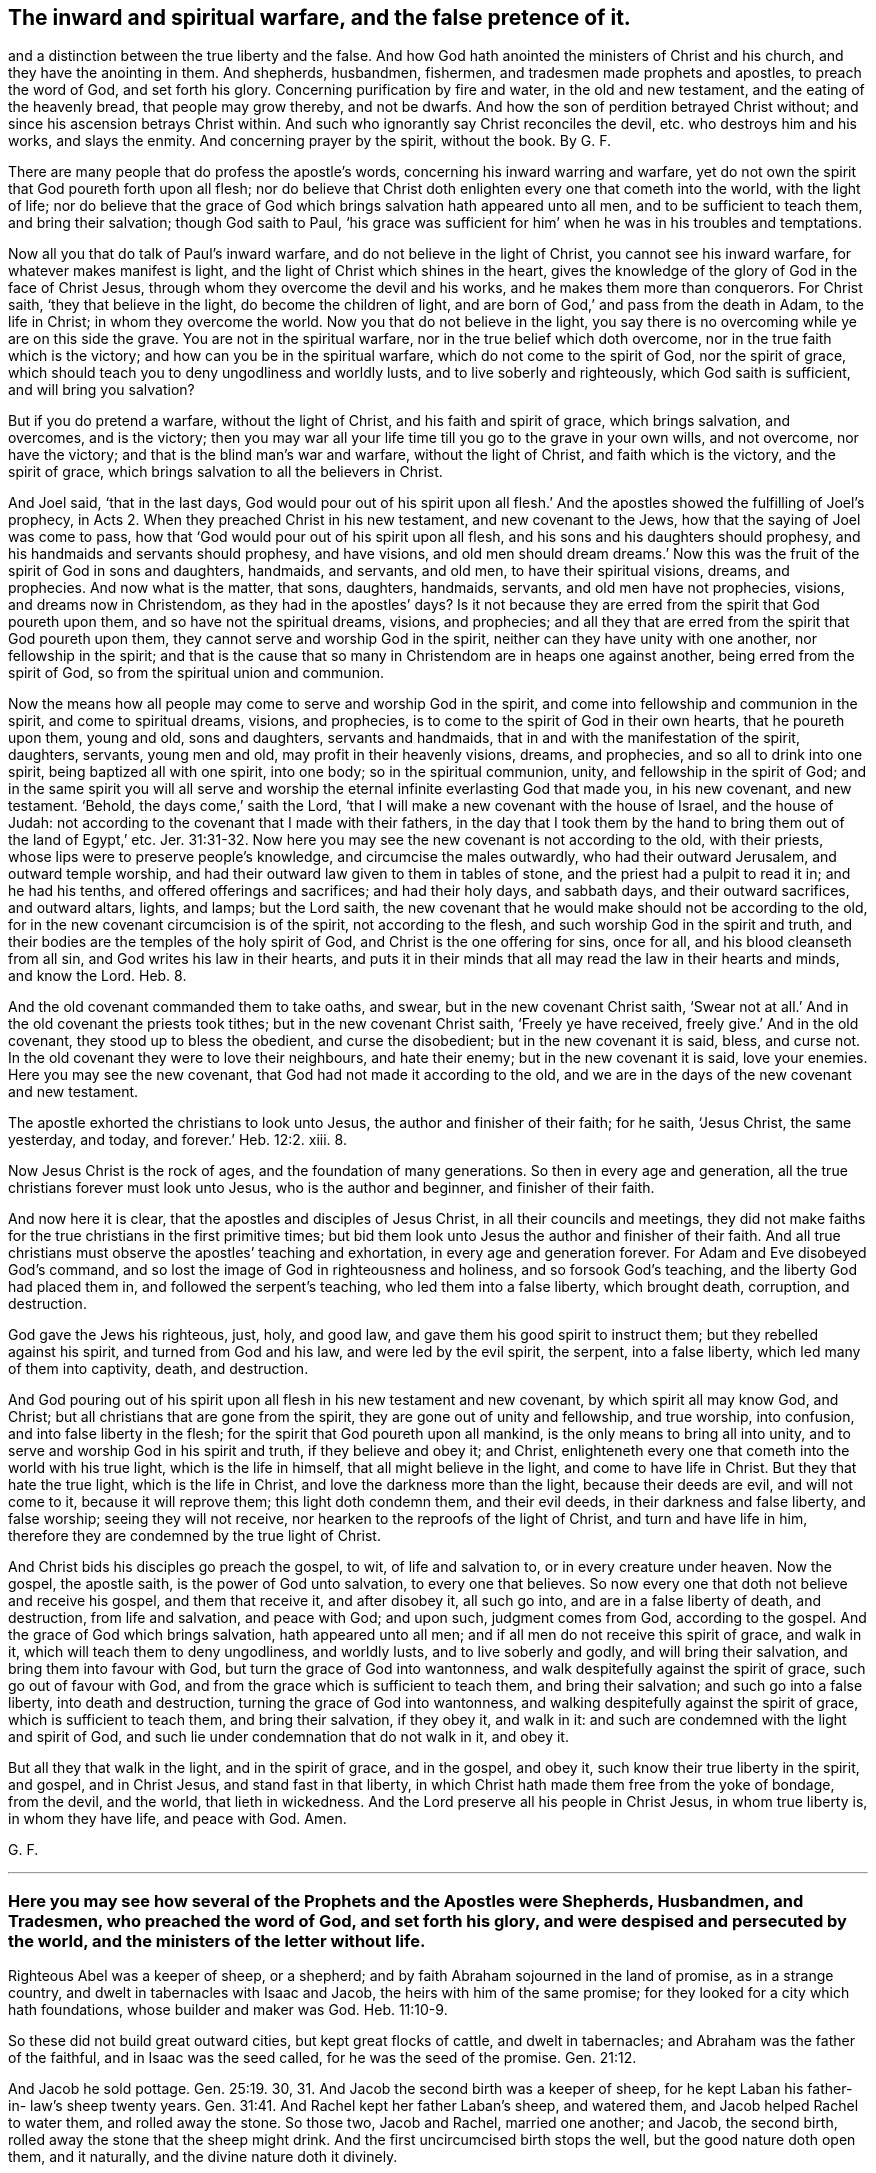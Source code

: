 == The inward and spiritual warfare, and the false pretence of it.
and a distinction between the true liberty and the false.
And how God hath anointed the ministers of Christ and his church,
and they have the anointing in them.
And shepherds, husbandmen, fishermen, and tradesmen made prophets and apostles,
to preach the word of God, and set forth his glory.
Concerning purification by fire and water, in the old and new testament,
and the eating of the heavenly bread, that people may grow thereby, and not be dwarfs.
And how the son of perdition betrayed Christ without;
and since his ascension betrays Christ within.
And such who ignorantly say Christ reconciles the devil,
etc. who destroys him and his works, and slays the enmity.
And concerning prayer by the spirit, without the book.
By G. F.

There are many people that do profess the apostle`'s words,
concerning his inward warring and warfare,
yet do not own the spirit that God poureth forth upon all flesh;
nor do believe that Christ doth enlighten every one that cometh into the world,
with the light of life;
nor do believe that the grace of God which brings salvation hath appeared unto all men,
and to be sufficient to teach them, and bring their salvation; though God saith to Paul,
'`his grace was sufficient for him`' when he was in his troubles and temptations.

Now all you that do talk of Paul`'s inward warfare,
and do not believe in the light of Christ, you cannot see his inward warfare,
for whatever makes manifest is light, and the light of Christ which shines in the heart,
gives the knowledge of the glory of God in the face of Christ Jesus,
through whom they overcome the devil and his works,
and he makes them more than conquerors.
For Christ saith, '`they that believe in the light, do become the children of light,
and are born of God,`' and pass from the death in Adam, to the life in Christ;
in whom they overcome the world.
Now you that do not believe in the light,
you say there is no overcoming while ye are on this side the grave.
You are not in the spiritual warfare, nor in the true belief which doth overcome,
nor in the true faith which is the victory; and how can you be in the spiritual warfare,
which do not come to the spirit of God, nor the spirit of grace,
which should teach you to deny ungodliness and worldly lusts,
and to live soberly and righteously, which God saith is sufficient,
and will bring you salvation?

But if you do pretend a warfare, without the light of Christ,
and his faith and spirit of grace, which brings salvation, and overcomes,
and is the victory;
then you may war all your life time till you go to the grave in your own wills,
and not overcome, nor have the victory; and that is the blind man`'s war and warfare,
without the light of Christ, and faith which is the victory, and the spirit of grace,
which brings salvation to all the believers in Christ.

And Joel said, '`that in the last days,
God would pour out of his spirit upon all flesh.`' And the
apostles showed the fulfilling of Joel`'s prophecy,
in Acts 2. When they preached Christ in his new testament, and new covenant to the Jews,
how that the saying of Joel was come to pass,
how that '`God would pour out of his spirit upon all flesh,
and his sons and his daughters should prophesy,
and his handmaids and servants should prophesy, and have visions,
and old men should dream dreams.`' Now this was the
fruit of the spirit of God in sons and daughters,
handmaids, and servants, and old men, to have their spiritual visions, dreams,
and prophecies.
And now what is the matter, that sons, daughters, handmaids, servants,
and old men have not prophecies, visions, and dreams now in Christendom,
as they had in the apostles`' days?
Is it not because they are erred from the spirit that God poureth upon them,
and so have not the spiritual dreams, visions, and prophecies;
and all they that are erred from the spirit that God poureth upon them,
they cannot serve and worship God in the spirit,
neither can they have unity with one another, nor fellowship in the spirit;
and that is the cause that so many in Christendom are in heaps one against another,
being erred from the spirit of God, so from the spiritual union and communion.

Now the means how all people may come to serve and worship God in the spirit,
and come into fellowship and communion in the spirit, and come to spiritual dreams,
visions, and prophecies, is to come to the spirit of God in their own hearts,
that he poureth upon them, young and old, sons and daughters, servants and handmaids,
that in and with the manifestation of the spirit, daughters, servants, young men and old,
may profit in their heavenly visions, dreams, and prophecies,
and so all to drink into one spirit, being baptized all with one spirit, into one body;
so in the spiritual communion, unity, and fellowship in the spirit of God;
and in the same spirit you will all serve and worship
the eternal infinite everlasting God that made you,
in his new covenant, and new testament.
'`Behold, the days come,`' saith the Lord,
'`that I will make a new covenant with the house of Israel, and the house of Judah:
not according to the covenant that I made with their fathers,
in the day that I took them by the hand to bring them out of the land of Egypt,`' etc. Jer. 31:31-32.
Now here you may see the new covenant is not according to the old,
with their priests, whose lips were to preserve people`'s knowledge,
and circumcise the males outwardly, who had their outward Jerusalem,
and outward temple worship, and had their outward law given to them in tables of stone,
and the priest had a pulpit to read it in; and he had his tenths,
and offered offerings and sacrifices; and had their holy days, and sabbath days,
and their outward sacrifices, and outward altars, lights, and lamps; but the Lord saith,
the new covenant that he would make should not be according to the old,
for in the new covenant circumcision is of the spirit, not according to the flesh,
and such worship God in the spirit and truth,
and their bodies are the temples of the holy spirit of God,
and Christ is the one offering for sins, once for all,
and his blood cleanseth from all sin, and God writes his law in their hearts,
and puts it in their minds that all may read the law in their hearts and minds,
and know the Lord.
Heb. 8.

And the old covenant commanded them to take oaths, and swear,
but in the new covenant Christ saith,
'`Swear not at all.`' And in the old covenant the priests took tithes;
but in the new covenant Christ saith, '`Freely ye have received,
freely give.`' And in the old covenant, they stood up to bless the obedient,
and curse the disobedient; but in the new covenant it is said, bless, and curse not.
In the old covenant they were to love their neighbours, and hate their enemy;
but in the new covenant it is said, love your enemies.
Here you may see the new covenant, that God had not made it according to the old,
and we are in the days of the new covenant and new testament.

The apostle exhorted the christians to look unto Jesus,
the author and finisher of their faith; for he saith, '`Jesus Christ, the same yesterday,
and today, and forever.`' Heb. 12:2. xiii.
8.

Now Jesus Christ is the rock of ages, and the foundation of many generations.
So then in every age and generation,
all the true christians forever must look unto Jesus, who is the author and beginner,
and finisher of their faith.

And now here it is clear, that the apostles and disciples of Jesus Christ,
in all their councils and meetings,
they did not make faiths for the true christians in the first primitive times;
but bid them look unto Jesus the author and finisher of their faith.
And all true christians must observe the apostles`' teaching and exhortation,
in every age and generation forever.
For Adam and Eve disobeyed God`'s command,
and so lost the image of God in righteousness and holiness,
and so forsook God`'s teaching, and the liberty God had placed them in,
and followed the serpent`'s teaching, who led them into a false liberty,
which brought death, corruption, and destruction.

God gave the Jews his righteous, just, holy, and good law,
and gave them his good spirit to instruct them; but they rebelled against his spirit,
and turned from God and his law, and were led by the evil spirit, the serpent,
into a false liberty, which led many of them into captivity, death, and destruction.

And God pouring out of his spirit upon all flesh in his new testament and new covenant,
by which spirit all may know God, and Christ;
but all christians that are gone from the spirit,
they are gone out of unity and fellowship, and true worship, into confusion,
and into false liberty in the flesh; for the spirit that God poureth upon all mankind,
is the only means to bring all into unity,
and to serve and worship God in his spirit and truth, if they believe and obey it;
and Christ, enlighteneth every one that cometh into the world with his true light,
which is the life in himself, that all might believe in the light,
and come to have life in Christ.
But they that hate the true light, which is the life in Christ,
and love the darkness more than the light, because their deeds are evil,
and will not come to it, because it will reprove them; this light doth condemn them,
and their evil deeds, in their darkness and false liberty, and false worship;
seeing they will not receive, nor hearken to the reproofs of the light of Christ,
and turn and have life in him, therefore they are condemned by the true light of Christ.

And Christ bids his disciples go preach the gospel, to wit, of life and salvation to,
or in every creature under heaven.
Now the gospel, the apostle saith, is the power of God unto salvation,
to every one that believes.
So now every one that doth not believe and receive his gospel, and them that receive it,
and after disobey it, all such go into, and are in a false liberty of death,
and destruction, from life and salvation, and peace with God; and upon such,
judgment comes from God, according to the gospel.
And the grace of God which brings salvation, hath appeared unto all men;
and if all men do not receive this spirit of grace, and walk in it,
which will teach them to deny ungodliness, and worldly lusts,
and to live soberly and godly, and will bring their salvation,
and bring them into favour with God, but turn the grace of God into wantonness,
and walk despitefully against the spirit of grace, such go out of favour with God,
and from the grace which is sufficient to teach them, and bring their salvation;
and such go into a false liberty, into death and destruction,
turning the grace of God into wantonness,
and walking despitefully against the spirit of grace, which is sufficient to teach them,
and bring their salvation, if they obey it, and walk in it:
and such are condemned with the light and spirit of God,
and such lie under condemnation that do not walk in it, and obey it.

But all they that walk in the light, and in the spirit of grace, and in the gospel,
and obey it, such know their true liberty in the spirit, and gospel, and in Christ Jesus,
and stand fast in that liberty,
in which Christ hath made them free from the yoke of bondage, from the devil,
and the world, that lieth in wickedness.
And the Lord preserve all his people in Christ Jesus, in whom true liberty is,
in whom they have life, and peace with God.
Amen.

G+++.+++ F.

[.asterism]
'''

=== Here you may see how several of the Prophets and the Apostles were Shepherds, Husbandmen, and Tradesmen, who preached the word of God, and set forth his glory, and were despised and persecuted by the world, and the ministers of the letter without life.

Righteous Abel was a keeper of sheep, or a shepherd;
and by faith Abraham sojourned in the land of promise, as in a strange country,
and dwelt in tabernacles with Isaac and Jacob, the heirs with him of the same promise;
for they looked for a city which hath foundations, whose builder and maker was God. Heb. 11:10-9.

So these did not build great outward cities, but kept great flocks of cattle,
and dwelt in tabernacles; and Abraham was the father of the faithful,
and in Isaac was the seed called, for he was the seed of the promise. Gen. 21:12.

And Jacob he sold pottage. Gen. 25:19.
30, 31. And Jacob the second birth was a keeper of sheep,
for he kept Laban his father-in- law`'s sheep twenty years. Gen. 31:41.
And Rachel kept her father Laban`'s sheep, and watered them,
and Jacob helped Rachel to water them, and rolled away the stone.
So those two, Jacob and Rachel, married one another; and Jacob, the second birth,
rolled away the stone that the sheep might drink.
And the first uncircumcised birth stops the well, but the good nature doth open them,
and it naturally, and the divine nature doth it divinely.

And when Moses was full forty years old,
he fled from Pharaoh into the land of Midian to Jethro.
And Jethro had seven daughters, and they came and drew water,
and filled the troughs to water their father`'s sheep; and Moses sat at the well,
and the shepherds came and drove them away, but Moses stood up and helped them,
and watered their flock.
And Jethro sent for Moses, and he went to him, and married Zipporah, Jethro`'s daughter,
and kept his sheep.
And when forty years were expired,
the Lord appeared to Moses in the wilderness of Mount Sinai and Horeb,
in a flame of fire in a bush. Acts 7:23.
30. Ex. 2:13. and iii.
2+++.+++ So Moses kept sheep forty years,
for he was forty years old when he departed out of Egypt, and fled from Pharaoh;
and he was eighty years old when he left Jethro his father-in-law,
and when he came into Egypt to speak to Pharaoh,
to let the children of Israel go out of Egypt, to worship and serve the Lord.
And Moses was forty years keeping the Lord`'s people,
the children of Israel in the wilderness, and he was forty years Jethro`'s shepherd,
keeping and watering the sheep of his father-in-law;
and forty years the Lord`'s shepherd, keeping of his people, and watering them,
as before.
And David was a shepherd, and kept his father`'s sheep in the wilderness.
And the Lord called him from keeping and feeding of outward sheep,
to feed his people the children of Israel. 2 Sam. 7:8.
And thus saith the Lord of hosts, '`I took thee from the sheep-cotes,
from following the sheep,
to be ruler over my people Israel.`' And as the Lord
called Jacob from keeping Laban`'s sheep;
so the Lord called Moses from keeping of Jethro`'s sheep, to feed and keep his sheep,
and his people.

And Elisha was a ploughman, and when he was ploughing with his servants,
and his twelve yoke of oxen, he forsook them, and obeyed the Lord,
when he called him to be his spiritual ploughman,
to plough up the fallow ground of their hearts. 1 Kings 19:19.
And Amos said, '`I was an herdsman, and a gatherer of sycamore fruit,
or wild figs; and the Lord took me as I followed the flock; and the Lord said unto me,
go and prophesy unto my people Israel.`' Amos 7:14-15.

And the words of Amos, who was among the herdsmen of Tekoah,
which he saw concerning Israel, were, '`The Lord will roar from Zion,
and utter his voice from Jerusalem;
and the habitations of the shepherds shall mourn.`' Amos 1:1-2.
And you may read the book of Amos,
and see how the Lord caused him to declare many dreadful prophecies,
not only to the Jews, but to other countries and nations.
So the Lord made him his herdsman, and to gather his fruit, and to watch over his people.

And as Jesus was walking by the sea of Galilee, he saw Peter, and Andrew his brother,
casting a net into the sea, for they were fishers, '`And he said unto them, Follow me,
and I will make you fishers of men;
and they straightway left their nets and followed him.
And going on from thence, he saw James and John, two sons of Zebedee,
in a ship with their father, mending their nets, and Jesus called them,
and they immediately left their ship and their father with their hired servants,
and followed Jesus.`' Matt. 4:18-21. Mark 1:16-20.

And Christ did make these fishers of men, and they did fish them out of the great sea,
the world; and sometimes they did drag out of the sea of the world,
some thousands at a time; as you may see about three thousand was converted at one time,
in Acts 2:41. Though the Jews, priests, rulers, and elders,
did with all their power and might, keep men in their sea, howbeit,
the number of them that did believe, and heard the word, were about five thousand men. Acts 4:4-5.

And Christ said, '`that the kingdom of heaven is like a net cast into the sea,
and gathered of every kind, which when it was full, they drew to the shore, and sat down,
and gathered the good into vessels, but cast the bad away.`' Matt. 13:47-48.

And do not you read of Simon Magus, Acts 9:10 to the 21st; and Ananias and Sapphira, Acts 5:1.
and Nicholas,
Acts 6. And were not these drawn out of the sea and then after cast away.
But what a glorious work they did, that Christ made fishers of men,
and gave them a net that would hold and never want mending-- his power;
for they were to preach the gospel to all nations, and to every creature.
So their net, the power of God, would reach over the sea, the whole world,
to gather the good, and cast away the bad.

The apostle Paul met with Aquila and Priscilla at Corinth,
and because Paul was of the same craft, he abode with them and wrought,
for by their occupation they were tent makers. Acts 18:1-3.

But did not Paul bring many to the grace and truth, and power,
and spirit of God in their hearts; who turned them from darkness,
to the light of the gospel of Christ; and from the power of Satan to God;
and so brought them to the inward tent and pavillion, where dwelleth the grace, truth,
spirit, and light of Christ, by which they receive him to rule in their hearts by faith.

'`And the Jews said of Christ, whence hath this man this wisdom, and these mighty works?
is not this the carpenter`'s son, and is not his mother called Mary,
and his brethren James and Joses, Simon and Judas, and his sisters,
are they not all with us?
Whence then hath this man all these things?`' Matt. 13:54-56.

And again, the Jews said, '`Is not this the carpenter, the son of Mary,
the brother of James and Joses, and of Judas and Simon; and are not his sisters with us?
and the Jews were offended at Christ Jesus.`' Mark 6:2-3.

'`And the Jews marvelled, saying, how knoweth this man letters, having never learned?
And Jesus said unto them, my doctrine is not mine, but his that sent me.`' John 7:15.

Here you may see, that the professing Jews called Christ the carpenter,
and the carpenter`'s son.
But Christ doth build up the fallen state of Adam and Eve,
who fell from the righteousness, and holiness, the image of God that he made them in.
Christ doth renew them up in the image of God again in righteousness and holiness;
and so are built up a spiritual house, and Christ a son is over his house.
'`And so he shall build the old waste places;
thou shalt raise up the foundations of many generations,
and thou shalt be called the repairer of the breach,
the restorer of the paths to dwell in.`' Isaiah 58:12.

Moses said, '`I have led you forty years in the wilderness,
your clothes are not waxen old upon you,
and thy shoes are not waxen old upon thy foot.`' Duet. 29:5.

And it was said to the tribe of Asher, '`Thy shoes shall be as iron and brass,
as thy days, so should thy strength be.`' Duet. 33:23-24.

Now this was the condition of the children in the wilderness,
in the old covenant and testament; their outward clothes and shoes did not wax old.
And here you may see that Moses did lead God`'s flock, his people forty years.

And now in the new covenant and testament, all the children of light,
have the light of life, and walk in the same, and are led by Christ;
their '`feet are shod with the preparation of the gospel
of peace,`' which '`gospel is the power of God unto salvation,
unto every one that believes.`' Eph. 6:15. and Rom. 1:16.

And they are shod with the gospel, the power of God; the power of God will never wax old;
shoeing with brass, iron, or leather, that will wax old, and wear away;
and to be clothed with the fine linen, the righteousness of Christ,
that clothing will never wax old.
Song. 1 say, many have been shod with the gospel, the power of God, in this age,
and their feet hath not slipped,
but have gone over the rocks in foul and stormy weather
being shod with that which will abide all weathers,
and all rough and thorny places; for the gospel is over all,
and they that are shod with it stand sure.

Here you may see what men they were in the eyes of the world,
that exalted the glory of the Lord, and spread his name and truth abroad;
and many others might be instanced in the scriptures.

In the temple of the Lord, every one doth speak of his glory. Ps. 29:9.
And therefore keep in the temple,
knowing that your bodies are the temples of the holy ghost.

'`By faith, Noah being warned of God, of things not seen as yet, moved with fear,
prepared an ark to the saving of his house, by the which he condemned the world,
and became heir of the righteousness,
which is by faith,`' and was not Noah a husbandman?

G+++.+++ F.

[.asterism]
'''

=== Here you may see all was to be purified by fire and water before it went into the camp of God, in the old testament; and all must be purified by the baptism of the holy ghost, and by fire, and the circumcision of the spirit; and washed by the water of the word, and made clean, before they go into the kingdom of our God, and heavenly Jerusalem.

The Jews in the old covenant and testament, when they went to war,
this was the ordinance and law of God to them, whatsoever they took in the wars,
whether it was gold, silver, brass, iron, tin, or lead, that would abide the fire,
they were to make it go through the fire,
and to be purified with the water of separation; and all that which abideth not the fire,
they were to make it go through the water; and they were to purify all the raiment,
and all that is made of skins, and all works of goats`' hair,
and all that was made with wood, and they were to wash their clothes,
and on the seventh day to be clean, and afterwards they were to go into the camp.

So you may see all things were to be purified by fire and water,
and that which would not abide the fire, was to go through the water;
and they were to wash their own clothes, and purify themselves seven days;
the perfection of days were to pass over them before they came into the camp.
And they were to purify the captives they took prisoners,
before they brought them into the camp; so that nothing was to go into the Lord`'s camp,
but what was clean, purified by fire or water.
And the warriors were to purify themselves before they went into the Lord`'s camp,
as you may see in Num. 31.

And Christ in his new testament, saith, '`that all must be born again of the spirit,
before they can see the kingdom of God, or enter into it,`' as in John 3.

And Christ, he baptizeth with the holy ghost, and with fire, whose fan is in his hand,
and he will thoroughly purge his floor, and gather his wheat into his garners;
but will burn up the chaff with unquenchable fire, as in Matt. 3:11-12.

Here you may see the chaff comes not into God`'s garner, but must be burnt up,
and no unclean thing enters into the kingdom of God, as you may see in the Revelations.

And though the gates of heavenly Jerusalem are not shut at all by day,
for there is no night there,
'`there shall in nowise enter into it any thing that defileth,
neither whosoever worketh abomination, or maketh a lie.`'
Rev. 21:27. and 22:14-15.

So here you may see all must be purified by the spirit, and by the heavenly fire,
and washed by the water of the word,
before they come into the city of new and heavenly Jerusalem, or the kingdom of God,
and walk in the light; and they must go through the baptism of fire and the holy ghost,
and the washing of the water of the word, before they come into heavenly Jerusalem,
and the kingdom of God, as before.
And they that are married to the Lamb, which are his wife, his church,
'`shall be arrayed in fine linen, clean and white,
for the fine linen is the righteousness of the saints;
and the armies which were in heaven, and followed Christ upon white horses,
were clothed with fine linen white and clean.`' Rev. 19:7-8. 14.

So as is said before, all must be washed, and clean, and purified,
and circumcised with the spirit, and baptized with the holy ghost, and with fire,
before they come into heavenly Jerusalem, and the kingdom of God.

The Lord saith,
'`a dwarf shall not come nigh to offer the offerings of
the Lord made by fire;`' he might eat the bread of his God,
as in Lev. 21.

Therefore, you that profess the new testament grow in the truth,
and feed upon the bread from heaven; take heed you be not dwarfs,
but live and walk in the spirit of God,
that you may be kept by the spirit without blemish, and that you may grow in grace,
and faith;
that you may be a royal priesthood to offer up spiritual sacrifices acceptable to God,
by Jesus Christ, as in 1 Pet. 2:5. 9. and that you may not be dwarfs,
but eat of the heavenly bread,
and grow that you may offer the spiritual sacrifice as before.

[.asterism]
'''

=== Concerning the ministers of Christ, and his church, and the testimony of them.
How God hath anointed the ministers of Christ, and his church,
and they have the anointing in them.

Now he who establishes the ministers of Christ, and his church in Christ,
and hath anointed them, is God.
Now here you may see Christ`'s ministers God hath anointed.
And the apostle saith, '`who hath also sealed us,
and given us the earnest of his spirit in our hearts.`'
Here you may see God seals his people,
his ministers, and his church, and gives them the earnest of his spirit in their hearts,
and anoints them, and establishes them in Christ Jesus. 2 Cor. 1:21-22.

Now concerning the son of God, the Lord saith, '`Thou hast loved righteousness,
and hated iniquity, therefore God, even thy God,
hath anointed thee with the oil of gladness, above thy fellows.`' Heb. 1:9.

Here you may see Christ`'s ministers and his church are anointed,
and they have the anointing abiding in them; and they need no man to teach them,
but as the same anointing teacheth them of all things, etc. 1 John 2:27.

But God hath anointed Christ with the oil of gladness above his fellows,
who brings many sons unto glory; '`for both he that sanctifieth,
and they that are sanctified are all of one;
for which cause Christ is not ashamed to call them brethren.`' Heb. 2:10-11.

And Christ maketh his '`able ministers of the new testament, not of the letter,
but of the spirit; for the letter killeth,
but the spirit gives life.`' 2 Cor. 3:8. '`And he that soweth to the spirit,
shall of the spirit reap life everlasting.`' Gal. 6:8.

Here you may see what Christ`'s ministers sow to, and what they reap;
'`for Christ when he ascended on high, he led captivity captive, and gave gifts unto men;
and he that descended is the same also that ascended up far above all heavens,
that he might fill all things.
And he gave some apostles, some prophets, some evangelists,
and some pastors and teachers.`' These gifts of Christ to them,
were and are '`for the perfecting of the saints; for the work of the ministry;
for the edifying the body of Christ, until we all come into the unity of the faith,
and knowledge of the son of God, and unto a perfect man,
and unto the measure of the stature of the fulness of Christ.`'
And this was the work of the ministry of Christ,
and so brought them into the '`unity of the spirit,
in the bond of peace.`' '`There is one body, and one spirit,
even as you are called children into one hope of your calling;`' and this hope is,
Christ in you the hope of glory, whom the ministers of Christ preach,
'`warning every man, and teaching every man in all wisdom,
that they may present every man perfect in Christ Jesus.`' And
the ministers of Christ brought the church of Christ to '`one Lord,
one faith, and one baptism, and unto one God, and Father of all, who is above all,
and through all,
and in you all.`' Eph. 4. from 3 to 14. Col. 1:28. And the apostle saith,
'`If any man be in Christ Jesus, he is a new creature, old things are past away,
behold all things are become new; and all things are of God,
who hath reconciled us unto himself by Jesus Christ,
and hath given us the ministry of reconciliation.`'

Mark, the ministers of Christ have the ministry of reconciliation given to them,
to reconcile people to God through Christ.
And now let all the ministers of Christ consider,
how many they have brought to the unity of the faith,
and the knowledge of the son of God,
unto the measure of the stature of the fulness of Christ;
and how many they have presented perfect in Christ Jesus;
and with the gift of the ministry of reconciliation,
how many they have reconciled to God through Jesus Christ.

And the apostle saith, that '`God was in Christ reconciling the world unto himself,
etc. not imputing their transgressions unto them.`' And again,
Christ '`having made peace through the blood of his cross,
by him to reconcile all things unto himself; by Christ, I say,
whether they be things in the earth, or things in heaven; and he hath put in us,
or committed unto us, the word of reconciliation.
Now then, we the ministers of Christ are ambassadors for Christ,
as though God did beseech you by us, we pray you in Christ`'s stead,
be ye reconciled to God.`' 2 Cor. 5:17 to the end. Col. 1:20.

Now here you may see the ministers of Christ have
the word of reconciliation committed to them,
to reconcile people to God and Christ; for the apostle saith to the church of Christ,
the Colossians, '`You that were sometimes alienated, and enemies in your minds,
by wicked works,
yet now hath he reconciled.`' Col. 1:21. Therefore let all the ministers of Christ
consider how many they have reconciled to God by the word of reconciliation.

And the apostle saith to the church of Christ, '`The word is nigh thee,
even in thy mouth and in thy heart; and this is the word of faith which we preach.
If that thou confess with thy mouth the Lord Jesus Christ,
and believe in thy heart that God hath raised him from the dead, thou shalt be saved;
for with the heart man believeth unto righteousness,
and with the mouth confession is made unto salvation.`' Rom. 10:10-9.

And again the apostle saith, '`Wherefore God hath also highly exalted Christ,
and given him a name which is above every name;
that at the name of Jesus every knee should bow, of things in heaven,
and things in the earth, and things under the earth;
and that every tongue should confess that Jesus Christ is Lord,
to the glory of God the Father.`' Phil. 2:10-9.

Now here you may see all are to be subject to Christ`'s power,
and that every tongue shall confess that Jesus is Lord, to the glory of God the Father;
though they are not ministers and apostles, etc. yet they are confessors,
for with the heart man believes unto righteousness,
and with the mouth confession is made unto salvation,
and the word of faith being in their mouths and hearts,
that with the heart they may believe, and with the mouth confess.
And this is the word if they will hear it and obey it,
and that will reconcile them to God.

Now friends, if the Lord hath counted you faithful, and put you into his ministry,
seek to perform and fulfill it, and not neglect the gift that is given you;
and be good examples of the believers in word, in conversation, in charity, in spirit,
in faith, in purity; and always be ready to preach the word, and be instant in season,
and out of season.
He that observes the wind or storms, will not sow the seed;
and he that regards the clouds will not reap. Ecc. 11:4.
But the word of the Lord must be preached in season and out of season,
as in 2 Tim. 4:2. And the apostle saith to Timothy, '`I put thee in remembrance,
that thou stir up the gift of God which is in thee.`' 2 Tim. 1:6.
Which indeed there is need enough now to put many in remembrance,
and to stir up the gift of God in them, and to fight the good fight of faith,
and to lay hold of eternal life, whereunto they are called;
and to follow after righteousness, godliness, faith, love, and meekness.

And the apostle saith, that the holy ghost witnesses in every city; saying,
'`That bonds and afflictions abode him, and waited for him,
but none of these things moved him; neither counted he his life dear unto himself,
so that he might finish his course with joy;
and the ministry which he received of the Lord Jesus Christ,
to testify the gospel of the grace of God.`' Acts 20:24. You may see
the apostle had received his ministry from the Lord Jesus Christ.
And what a resolution was in him to finish it,
though bonds and afflictions waited upon him.
He did not mind the storms and winds of persecution;
and he exhorted others to take heed of the ministry
which they had received from the Lord to fulfill it;
and did exhort all to let their speech be always with grace, seasoned with salt,
that they may know how to answer every man,
commending themselves to every man`'s conscience in the sight of God.

And Peter saith in his General Epistle to the church of Christ,
'`As every man hath received the gift, even so minister the same to another,
as good stewards of the manifold graces of God.
If any man speak, let him speak as the oracles of God; if any man minister,
let him do it as of the ability which God giveth,
that God in all things may be glorified through Jesus Christ.`' 1 Pet. 4:10-11.

So here you may see the ministry is not limited to one sort of people, or to a tribe.
But '`as every man hath received the gift,
even so let him minister the same one to another,
as good stewards of the manifold grace of God.`' So this gift they receive from God,
and are stewards of the manifold grace of God.
'`And if any man speak, let him speak as the oracles of God.`' So not the oracles of men.
'`And if any man minister,
let him do it as of the ability which God giveth him.`' So it is
not of the ability that they minister which men give,
but what God giveth.
So it is to the glory of God through Jesus Christ.

And the apostle saith,
'`God hath dealt to every man a measure of faith.`' And he that ministered,
was to wait on his ministry; and he that exhorteth, on his exhortation;
and he that teacheth, on teaching; and he that giveth, he must do it with simplicity;
and he that ruleth, with diligence; and he that showeth mercy, with cheerfulness.
So this work and practice is from the grace and faith of Christ in their hearts.
Rom. 12:3 to the 9th.

And the apostle exhorts to give no offence in any thing that the ministry, namely,
of Christ, be not blamed.

Now you see what a care the apostle had upon him to keep all blameless,
that God may be glorified, saying,
'`But in all things approving ourselves as the ministers of God, in much patience,
in affliction, in necessity, in distresses, in stripes, in imprisonments, in tumults,
in labours, in watchings, in fastings, by pureness, by knowledge, by long suffering,
by kindness, by the holy ghost, by love unfeigned, by the word of truth,
by the power of God, by the armour of righteousness on the right hand and on the left,
by honour and dishonour, by evil report and good report, as deceivers, and yet true,
as unknown, and yet well known, as dying, and behold we live, as chastened,
and not killed, as sorrowful, yet always rejoicing, as poor, yet making many rich,
as having nothing, yet possessing all things.`' 2 Cor. 6:4 to the 11th.

Here you may see the ministers of God and Christ prove themselves.
And the apostle exhorts the ministers and the church of Christ,
'`to put on the armour of light.`' Rom. 13:12.

Here you may see light is the armour against darkness and its works.

And again, the apostle writes to the church of Christ, and the ministers, and saith,
'`My brethren be strong in the Lord, and in the power of his might;
and put on the whole armour of God,
that ye may be able to stand against the wiles of the devil;
for we wrestle not against flesh and blood, but against principalities, against powers,
against the rulers of darkness of this world,
against spiritual wickedness in high places.
Wherefore take unto you the whole armour of God,
that ye may be able to stand in the evil day, and having done all, to stand.
Stand therefore, having your loins girt about with truth,
and having on the breastplate of righteousness,
and your feet shod with the preparation of the gospel of peace; above all,
taking the shield of faith,
wherewith ye shall be able to quench all the fiery darts of the wicked,
and take the helmet of salvation, and the sword of the spirit,
which is the word of God.`' Eph. 6:11 to the 18.

Here you may see the heavenly and spiritual arms and armour,
that the ministers of Christ and his church are to put on,
which is able to defend and preserve them,
against the devil and all his foul instruments.
For God`'s people have proved and tried these heavenly arms and armour,
and by it they have been preserved steadfast and undaunted,
and valiant for Christ Jesus and God`'s name and truth upon the earth;
and by it they have been able to stand against the wicked, and overcome him,
and have the victory over him.
And my desire is, that all God`'s ministers and his church,
may be armed with these heavenly arms and armour, in this their age and generation,
and then they will not fear the devil, nor all his darts, nor lying accusations,
nor slanders, nor false reports, but in the spiritual arms and armour of God,
they will stand as valiant soldiers in Christ, over him and them all.
Amen.

Let all have oil in their own lamps, and water in their own wells,
and fruit on their own trees, and mind their own vine, and improve their own talent,
and not hide it in a napkin, like the slothful servant,
and let none put their candle under a bed, or a bushel, but in a candlestick,
that it may give light.
So let your heavenly light so shine that men may see your good works,
and glorify your Father which is in heaven.

When Christ sent for his disciples, he said unto them, '`When I sent you without purse,
and scrip, and shoes, lacked ye any thing?`' and the disciples answered and said,
they lacked nothing.

The apostle said, '`Let us, who are of the day, be sober,
putting on the breastplate of faith and love,
and for an helmet the hope of salvation.`' 1 Thess. 5:8.

Here you may see that Christ`'s disciples wanted nothing, who freely had received,
and freely did give.

And you that are of the day of Christ, be armed with this breastplate of faith and love,
and the helmet of hope and salvation.

David said, '`Mine heart is not haughty, nor mine eyes lofty;
neither do I exercise myself in great matters,
or in things too high for me.`' Ps. 131:1.

And the apostle said, '`I do exercise myself to have always a conscience void of offence,
toward God, and toward men.`' Acts 24:16.

And the apostle writes to Timothy, to exercise himself unto godliness,
for bodily exercise profits little, but godliness is profitable unto all things;
having the promise of the life that now is, and of that which is to come. 1 Tim. 4:7-8.

And the apostle saith, '`Strong meat belongeth to them that are of full age, even those,
who by reason of use have their senses exercised
to discern both good and evil.`' Heb. 5:14.

God chasteneth his people for their profit, that they might be partakers of his holiness.
'`Now no chastening for the present seems to be joyous, but grievous; nevertheless,
afterwards it yieldeth the peaceable fruits of righteousness,
unto them that are exercised thereby.`' Heb. 12:11.

Now here Christ`'s ministers and his church must know these several sorts of exercises,
both to God and man, and unto godliness, and a discerning of good and evil;
and this exercise must be in the spirit and power of God,
which keeps people`'s minds low and in humility.
And this must be in the spiritual exercise, for bodily exercise profits little,
or for a little time, that passes away, but godliness is profitable unto all things;
and they that are exercised in this godliness,
they have a promise of the life that now is, and of that which is to come,
which is life everlasting; and God preserve all his people in this exercise.
Amen.

And Paul said to Agrippa, the king, when he was brought before him,
he was sent to open people`'s eyes, and '`to turn them from darkness to light,
and from the power of Satan unto God, that they may receive forgiveness of sins,
and inheritance among them which are sanctified by faith in Christ.
Whereupon, O king Agrippa, I was not disobedient unto the heavenly vision,
but showed first unto them of Damascus, and at Jerusalem,
and throughout all the coasts of Judea, and then to the Gentiles,
that they should repent and turn to God,
and do works meet for repentance.`' Acts 26:18-20.

So here you may see, it is no new thing for the ministers of Christ,
to turn people from darkness to light, and from the power of Satan to the power of God.

[.asterism]
'''

=== Concerning such who ignorantly do say that Christ reconcileth the serpent, Satan, devil, and enmity: for Christ comes to destroy the devil, etc. and slay the enmity.

The apostle saith, all things are of God,
who hath reconciled us to himself by Jesus Christ,
and God was in Christ reconciling the world unto himself,
and having made peace through the blood of his cross
by him to reconcile all things unto himself,
by Christ, I say, whether they be things in the heaven, or things in the earth,
and that he might reconcile both Jews and Gentiles unto God in one body by the cross,
having slain the enmity thereby, or in himself.

Now some have said, both ranters and others, that Christ doth reconcile the serpent,
Satan, the devil, and enmity,
which they ignorantly say from these scriptures before mentioned; for they say,
are not these things which defile a man, which come out of a man, the evil things?
And though they are called things, yet these evil things were not in Adam,
when God made him, nor as long as he abode under God`'s teaching;
but when he forsook God, and disobeyed him, and followed the serpent,
teaching them his transgression and sin,
brought into his heart all these evil things which come from the heart; evil thoughts,
murders, adulteries, fornications, thefts, false witness, blasphemies, sin, death,
and the devil, the power of death.
And so these evil things defile a man and woman, which proceed out of him,
as Christ speaks of.

And Christ was manifest to destroy the works of the devil,
and who through death destroys death, and the devil the destroyer,
who is the power of death, and bruises the serpent`'s head, and slays the enmity,
and makes peace; and so doth destroy the things and works of the devil, Satan, serpent,
and enmity.
And so it is clear, Christ doth not reconcile the things and works of the devil;
nor the devil, Satan, serpent, and enmity; but bruises the head of the serpent,
and destroys the devil, and his works, and his things, and slays the enmity, as before;
and Christ reconcileth all things in the earth, and things in the heaven,
which are God`'s works that he hath made.
And Christ sanctifieth man, who hath been defiled by the devil,
and his evil things and works; and the old man must be put off with his deeds,
and the new man put on, which is after God, etc.
So the old man, and his deeds, and the evil things, and the members that are below,
are to be mortified, or killed.
So Christ doth not reconcile to God, the old man and his deeds;
nor the evil things and members that are below; nor the body of death; nor the chaff,
nor sins of the flesh.
For Christ, baptizeth with the holy ghost and with fire, whose fan is in his hand,
and he will thoroughly purge his floor, and gather his wheat into his garner,
but will burn up the chaff with unquenchable fire so the chaff
and corruption is to be purged and burnt up with unquenchable fire,
and not reconciled to God.

And the apostle said, '`Ye are circumcised with the circumcision made without hands,
in putting off the body of the sins of the flesh,
by the spiritual circumcision of Christ.`' So you may see
this body of sins of the flesh is not to be reconciled,
but to be put off.
And God through Christ reconcileth all things in heaven,
and things in the earth to himself, who bruises the serpent`'s head and slays the enmity;
and destroys the devil and his works, and makes an end of sin;
and so through death destroys death, and the devil, the power of death,
as is said before.
And so it is clear, that Christ doth not reconcile the serpent, Satan, devil,
nor none of his works, but destroys them, and slays the enmity;
and yet God by Christ doth reconcile all things unto himself; by him, I say,
whether they he things in the earth, or things in the heaven. Col. 3:20.

[.asterism]
'''

=== Here you may see how the son of perdition betrayed Christ to the Chief Priests without, and how the son of perdition since Christ`'s ascension gets into the temple, and betrays Christ within, where Christ and his truth should be.

The devil, who abode not in the truth, tempted Adam and Eve to disobey God,
and to go into a false liberty, out of truth, to eat of that which God had forbid,
by which they lost the image of God, and were drove out of the paradise of God,
wherein was the true and blessed liberty, and all things were blessed to them.
And when people began to multiply upon the earth, in the old world,
they run into wickedness and false liberty, and corrupted the earth;
and therefore God spared not the old world, but brought his judgments upon them,
and saved Noah and his family, a preacher of righteousness; but the ungodly old world,
regarded not his righteousness that he preached unto them,
but went on in their loose and false liberty,
until God brought a flood upon the old ungodly world and destroyed them.

And likewise the Lord turned the cities of Sodom and Gomorrah into ashes,
who ran into wickedness and false liberty;
and therefore God condemned them with an overthrow,
making them an example unto all those that after should live ungodly.
And Abraham prayed to God that he would not destroy the city of Sodom and Gomorrah;
and the Lord said, '`if he found but ten righteous within the city,
he would not destroy it for the ten`'s sake.`' But the Lord delivered just Lot from them,
who was vexed with the filthy conversation of those wicked people;
for that righteous man, Lot, dwelling among them, in seeing and hearing it,
vexed his righteous soul from day to day, with their unlawful deeds.

So here you may see these people of the city of Sodom and Gomorrah,
their conversation was filthy and wicked, and their deeds were unlawful;
such deeds and liberty, the Lord and his law did not allow of;
and so they were in a false liberty.
And therefore of that false liberty, which is out of righteousness and the law of God,
let all take heed; for if they do not,
they will be sure to come under judgment and condemnation.
For God spared not the angels that sinned, which kept not their first estate,
but left their habitation; he cast them down to hell,
and hath reserved them in everlasting chains under darkness,
unto the judgment of the great day.
And therefore all are to have a care to keep their habitation in the truth and righteousness,
and where there is righteousness, there is peace; for you read in the apostles`' days,
many in au outward profession did forsake the right way and went astray,
following the way of Balaam: and also such as went in the way of Korah, Dathan,
and Abiram.

Now Cain and Balaam had heard the voice of God,
and Korah and his company the Lord had brought out of Egypt by his mighty arm and power;
and therefore these might speak great swelling words of vanity,
but were out of the way of light and life,
and troublers of the children of the Lord in all ages, that walked in the way of Cain,
Korah, and Balaam.
And these are the wells without water, and clouds that are carried about with a tempest,
to whom the mist of darkness is reserved forever.
And these are trees whose fruit withers, and without fruit; twice dead,
and to be plucked up by the roots.
They were dead in Adam, and quickened and made alive, and dead again,
and plucked up by the roots.
Then they were not like to grow any more in the true ground;
but it happeneth to them according to the true proverb,
'`The dog is turned to his own vomit again;`' that which he once vomited up,
he takes it again, and '`the sow that washed,
to her wallowing in the mire.`' And so it seems she was once washed.
And these are they that promise themselves liberty, and are the servants of corruption,
and whosoever is overcome by them, is brought into bondage.
So the latter end of all such as walk in those paths is worse than the beginning.

And these are the raging waves of the sea, foaming out their own shame,
showing that they are gone into the world, the sea; wandering stars,
to whom is reserved the blackness of darkness forever.
And these were false teachers, and many should follow their pernicious ways,
by reason of whom the way of truth shall be, and is, evil spoken of.
These be they who separate themselves, sensual, having not the spirit.
This is a separation from the spirit of God,
and so from the fellowship of God`'s sons and daughters in the spirit;
so they cannot be the fixed stars in the firmament of God`'s power.
And therefore all God`'s children are to be built up themselves in the
holy faith which Jesus Christ is the author and finisher of,
and dwell in the love of God, which edifies the body of Christ.
And you have heard how the Lord saved his people out of the land of Egypt,
and afterwards destroyed them that did not believe,
neither received the truth in the love of it, nor walked in his law,
but rebelled against his spirit, which he gave them to instruct them;
and so rebelling against that which would have kept them in fellowship,
and in unity in the spirit, the bond of peace;
for which cause God destroyed many thousands of them in the wilderness.
And now take heed,
all you that God hath brought out with his mighty power out of spiritual Sodom, Egypt,
and Babylon, lest you forsake his power, and Christ the right way of life,
and go in the way of Cain, Korah, Dathan, and Abiram, and Balaam;
and like Sodom and Gomorrah, and the old world; and become like raging waves of the sea,
and the sow to the mire, and the dog to the old vomit again; and so wells without water,
clouds without rain, trees without fruit, and wandering stars;
carried about with a tempest; such must expect to be cast down into hell,
and the chain of darkness to come over them,
and to be reserved unto the judgment and condemnation of the great day.

The apostle saith,
'`There must come a falling way first before the man of sin be revealed,
the son of perdition, who opposes and exalts himself above all that is called God, etc.
So he that sits in the temple of God, etc. but that wicked one shall be revealed,
whom the Lord shall consume with the spirit of his mouth,
and destroy with the brightness of his coming.`' And the son of perdition,
his coming is after the working of Satan, in the enmity, with all power,
etc. and '`with all deceivableness of unrighteousness in them that perish,
because they receive not the love of the truth that they might be saved;
for this cause God shall send them strong delusions that they should believe a lie,
that they all might be damned, who believe not the truth,
but had pleasure in unrighteousness.`'

Therefore, brethren, stand fast in the Lord Jesus Christ,
and be established in him in every good word and work.

And now, my friends,
here you may see this mystery of iniquity did begin to work in the apostles`' days,
after Christ was ascended, and after the gospel was preached in the nations;
and you may see how the apostles,
and the church of Christ were troubled with such as went in Cain`'s,
Korah`'s and Balaam`'s way, and Jezabel`'s and the Nicolaitans,
and such as said that they were Jews, and were not, but did lie,
as many say they are christians and inward Jews now, but do not walk in Christ.

Now there hath been a night of apostacy since the apostles`' days,
and now the everlasting gospel is preached again, which was preached to Adam, saying,
'`The seed of the woman shall bruise the serpent`'s head;`' and to Abraham, saying,
'`In thy seed shall all the nations,
and all the families of the earth be blessed;`' so
that many are gathered into Christ the seed,
both males and females; into his government, of the increase of it,
and his peace there is no end.
And now this mystery of iniquity, you know how it hath wrought,
and that there hath been a falling away, and many have run into Cain`'s, Korah`'s,
and Balaam`'s way, and Jezabel`'s, and the Nicolaitans, and have been,
and are the troublers of the church of Christ; and the son of perdition,
that man of sin is revealed, who opposes and exalts himself above all that is called God,
etc. and sits in the temple of God;
and they that receive not the truth in the love of it, but believe a lie,
are deceived by him to their destruction.

Now you read how the outward Judas or son of perdition betrayed Christ without,
but this was and is an inward son of perdition that betrayed Christ within,
who sits in the temple of God,
and opposes and exalts himself above all that is called God, as before;
for that which may be known of God is manifest within, and God hath showed it unto them.
So the son of perdition, the man of sin, the wicked one, and mystery of iniquity,
whose working is after Satan with all deceivableness in them that perish;
he gets into the temple of God and sits there, where light, grace,
and truth and the word of God should be, and the holy ghost;
for the saints`' bodies are the temples of the holy ghost, and God and Christ,
who dwells in them, and walks in them.
But there is a falling away from the truth first,
before the man of sin and son of perdition be revealed, and then his opposition is seen,
and then he deceives, after the working of Satan,
such as receive not the truth in the love of it;
for Judas the son of perdition which betrayed Christ, he was numbered with the apostles,
and obtained part of their ministry, from which by transgression he fell;
and therefore saith the apostle, '`As it is written in the book of Psalms,
let his habitation be made desolate,
and his bishopric let another take;`' as in Acts 1:17. 20.

So here you may see no man is to dwell in Judas`' habitation who fell from the truth,
and that part of the ministry which he had: so there is a falling away first,
before that the man of sin the son of perdition be revealed,
and many may come so far as outward Judas the son of perdition,
to be partakers of the true ministry, and then fall away from the life and power of it,
and become sons of perdition, opposers, betrayers,
and deceivers of them that believe a lie, and receive not the truth in the love of it.
But let all men beware of his habitation,
for the Lord will consume him with the spirit of his mouth,
and destroy him with the brightness of his coming.

And you that have stood steadfast in the Lord Jesus Christ and his government,
have been sensible what work this man of sin, the son of perdition,
hath made in his opposition and opposing, yea,
with all its power to betray them who walk and live in Christ, with their words,
and books, and carriages, and actions; but he shall not prosper,
for the Lord will consume him with the spirit of his mouth,
and destroy him with the brightness of his coming.
Hallelujah.

And therefore, all everywhere that have received the gospel,
and the seed in which all nations are blessed, dwell in this seed, males and females,
who are all one in him, and live in the peaceable holy government of Christ,
of the increase of which, and its peace, there is no end.
And in this government, neither Cain, Korah, Dathan, nor Abiram, with their false fire,
nor Balaam, nor the son of perdition can come.
These are all without; though they trouble the church of Christ for awhile,
yet Christ will trouble them in the day of their consuming and destruction.
And so all walk in Christ Jesus, who was before they were,
and will be when they are gone; and in Christ there is no division, but peace,
for he is not divided; and in him God Almighty preserve all his people.
Amen.

[.blurb]
=== A postscript concerning prayer.

[.heading-continuation-blurb]
Here you may see is a scripture testimony of the apostle of Christ to the Christians and church of Christ, how and what they were to pray by, and in; and that the apostles did not make them prayers, and give them books and other things to pray by.

The apostle writes to the church of Christ, the Ephesians,
(Eph. 5:18-19) and exhorts them, and saith,
'`Praying always with all prayer and supplications in the spirit,
and watching thereunto with all perseverance and supplication for all the saints,
and for me, that utterance may be given unto me,
that I may open my mouth boldly to make known the mystery of the gospel.`' Mark,
their prayers, and supplications, and watchings, were to be in the spirit,
both for themselves, and the saints, and for the apostles.

And the apostle doth not give them a book to pray by, and say, pray by the book,
but by the spirit, yea, the apostle saith, '`they were always to pray in the spirit.`'

And the apostle saith to the church of Christ, the Corinthians,
(1 Cor. 14:15) '`I will pray with the spirit, and will pray with understanding also.
I will sing with the spirit,
and I will sing with understanding also.`' And again the apostle said to the Colossians,
'`that he prayed always for them.`'

So you may see the apostle doth not say that he prayed by the book;
but he prayed by the spirit, and the people cannot have always the book to pray by,
but the spirit they may have in them, by which they may pray always.

And the apostle saith to the Romans of the church of Christ,
'`The spirit helpeth our infirmities,
for we know not what we should pray for as we ought;
but the spirit itself maketh intercession for us with groans that cannot be uttered;
and he that searcheth the heart, knows what is the mind of the spirit,
because he makes intercession for the saints according
to the will of God.`' Rom. 8:26-27.

Now here you may see the apostle doth not say it was outward forms, or prayer books,
that did help their infirmities,
nor turn them to the prayer books to help their infirmities,
or make intercession for them;
but he plainly tells them the spirit did help their infirmities,
and makes intercession for them according to the will of God,
who knows the mind of the spirit; for the spirit which he pours upon them,
people have always with them, but the book they may not always have with them,
but the spirit they have always with them by sea and land, and night and day,
to help their infirmities, and make intercession for them, if they do not err from it,
and rebel against it.

And the apostle Jude in his General Epistle to the church of Christ, exhorts them,
saying, '`But ye beloved, build up yourselves in the most holy faith,
praying in the holy ghost.`' Jude 20.

Now here you may see what the church of Christ were to build themselves up in,
and what to pray in.
Namely, in the holy faith, and to pray in the holy ghost.
He doth not say they were to pray in books,
neither do we read that he made books for them to pray by or in;
but the apostle told the church of Christ,
in the last time '`there should be mockers who should walk after
their ungodly lusts;`' and these were they who separate themselves,
sensual, having not the spirit, who were wandered and erred from it:
then such were not like to pray in the spirit, and in the holy ghost,
as the true christians were and are.
Christ saith, '`Watch ye therefore, and pray always.`' Luke 21:36.

And in Luke 18:1. it is said, '`that men ought always to pray,
and not to faint;`' and this must needs be by the spirit that makes intercession.

And the apostle saith, '`Be careful for nothing,
but in everything by prayer and supplication with thanksgiving,
let your requests be made known unto God.`' Phil. 4:6.
'`And I will therefore that men pray everywhere,
lifting up holy hands without wrath and doubting, and that prayers, supplications,
intercessions,
and giving of thanks be made for all men.`' Is not this in the holy spirit,
with lifting up holy hands. 1 Tim. 2:1.
8.

And the angels offered up the prayers of the saints upon
the golden altar which was before the throne of God,
and the prayers of the saints ascended up before God out of the angels`' hand. Rev. 8:3-4.

And do you think that these prayers of all the saints
were outward prayer books that were made for them,
or were they prayers by and in the spirit, which they offered up to God?

G+++.+++ F.

